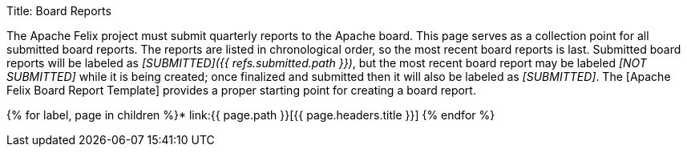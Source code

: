 Title: Board Reports

The Apache Felix project must submit quarterly reports to the Apache board.
This page serves as a collection point for all submitted board reports.
The reports are listed in chronological order, so the most recent board reports is last.
Submitted board reports will be labeled as _[SUBMITTED]({{ refs.submitted.path }})_, but the most recent board report may be labeled _[NOT SUBMITTED]_ while it is being created;
once finalized and submitted then it will also be labeled as _[SUBMITTED]_.
The [Apache Felix Board Report Template] provides a proper starting point for creating a board report.

{% for label, page in children %}* link:{{ page.path }}[{{ page.headers.title }}] {% endfor %}
